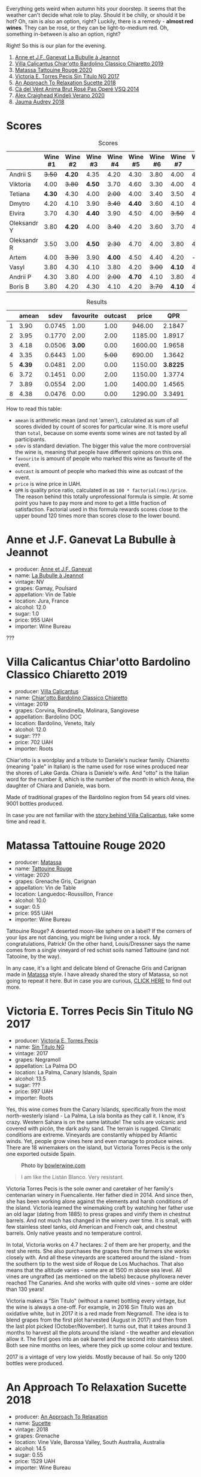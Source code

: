 [[file:/images/2022-08-23-sin-titulo/2022-08-17-12-04-24-IMG-1794.webp]]

Everything gets weird when autumn hits your doorstep. It seems that the weather can't decide what role to play. Should it be chilly, or should it be hot? Oh, rain is also an option, right? Luckily, there is a remedy  - *almost red wines*. They can be rosé, or they can be light-to-medium red. Oh, something in-between is also an option, right?

Right! So this is our plan for the evening.

1. [[barberry:/wines/7141038a-4f6b-4a49-97df-c3fc4befd6fb][Anne et J.F. Ganevat La Bubulle à Jeannot]]
2. [[barberry:/wines/5fb42b2f-6d7d-4a31-98b2-d157c96cf41b][Villa Calicantus Chiar'otto Bardolino Classico Chiaretto 2019]]
3. [[barberry:/wines/d6ffcdcc-661f-4e9e-bcfa-93446faf8f22][Matassa Tattouine Rouge 2020]]
4. [[barberry:/wines/b869e1d7-0bc5-4eaa-ab69-a436b48ba75a][Victoria E. Torres Pecis Sin Titulo NG 2017]]
5. [[barberry:/wines/1972ae47-ec40-46f1-82c5-f48d39a28a5a][An Approach To Relaxation Sucette 2018]]
6. [[barberry:/wines/2bdf5b08-d90a-4cf9-b69d-fb3d0ffefd2e][Cà del Vént Anima Brut Rosé Pas Operé VSQ 2014]]
7. [[barberry:/wines/5d58df70-237b-49d5-b236-b91ce5c45eba][Alex Craighead Kindeli Verano 2020]]
8. [[barberry:/wines/1712fbad-bd80-496b-a42c-fbba26f058f9][Jauma Audrey 2018]]

* Scores
:PROPERTIES:
:ID:                     64e23a5c-8b69-4cf1-92b4-c594216ea6e8
:END:

#+attr_html: :class tasting-scores
#+caption: Scores
#+results: scores
|             | Wine #1 | Wine #2 | Wine #3 | Wine #4 | Wine #5 | Wine #6 | Wine #7 | Wine #8 |
|-------------+---------+---------+---------+---------+---------+---------+---------+---------|
| Andrii S    |  +3.50+ |  *4.20* |    4.35 |    4.20 |    4.30 |    3.80 |    4.00 |    4.20 |
| Viktoria    |    4.00 |  +3.80+ |  *4.50* |    3.70 |    4.60 |    3.30 |    4.00 |    4.40 |
| Tetiana     |  *4.30* |    4.30 |    4.00 |  +2.00+ |    4.00 |    3.40 |    3.50 |    4.40 |
| Dmytro      |    4.20 |    4.10 |    3.90 |  +3.40+ |  *4.40* |    3.60 |    4.10 |    4.60 |
| Elvira      |    3.70 |    4.30 |  *4.40* |    3.90 |    4.50 |    4.00 |  +3.50+ |    4.50 |
| Oleksandr Y |    3.80 |  *4.20* |    4.00 |  +3.40+ |    4.20 |    3.60 |    3.70 |    4.10 |
| Oleksandr R |    3.50 |    3.00 |  *4.50* |  +2.30+ |    4.70 |    4.00 |    3.80 |    4.70 |
| Artem       |    4.00 |  +3.30+ |    3.90 |  *4.00* |    4.50 |    4.40 |    4.20 |       - |
| Vasyl       |    3.80 |    4.30 |    4.10 |    3.80 |    4.20 |  +3.00+ |  *4.10* |    4.30 |
| Andrii P    |    4.30 |    3.80 |    4.00 |  +2.00+ |  *4.70* |    4.10 |    3.80 |    4.60 |
| Boris B     |    3.80 |    4.20 |    4.30 |    4.10 |    4.20 |  +3.70+ |  *4.10* |    4.00 |

#+attr_html: :class tasting-scores :rules groups :cellspacing 0 :cellpadding 6
#+caption: Results
#+results: summary
|   |  amean |   sdev | favourite | outcast |   price |      QPR |
|---+--------+--------+-----------+---------+---------+----------|
| 1 |   3.90 | 0.0745 |      1.00 |    1.00 |  946.00 |   2.1847 |
| 2 |   3.95 | 0.1770 |      2.00 |    2.00 | 1185.00 |   1.8917 |
| 3 |   4.18 | 0.0506 |    *3.00* |    0.00 | 1600.00 |   1.9658 |
| 4 |   3.35 | 0.6443 |      1.00 |  +5.00+ |  690.00 |   1.3642 |
| 5 | *4.39* | 0.0481 |      2.00 |    0.00 | 1150.00 | *3.8225* |
| 6 |   3.72 | 0.1451 |      0.00 |    2.00 | 1150.00 |   1.3774 |
| 7 |   3.89 | 0.0554 |      2.00 |    1.00 | 1400.00 |   1.4565 |
| 8 |   4.38 | 0.0476 |      0.00 |    0.00 | 1290.00 |   3.3491 |

How to read this table:

- =amean= is arithmetic mean (and not 'amen'), calculated as sum of all scores divided by count of scores for particular wine. It is more useful than =total=, because on some events some wines are not tasted by all participants.
- =sdev= is standard deviation. The bigger this value the more controversial the wine is, meaning that people have different opinions on this one.
- =favourite= is amount of people who marked this wine as favourite of the event.
- =outcast= is amount of people who marked this wine as outcast of the event.
- =price= is wine price in UAH.
- =QPR= is quality price ratio, calculated in as =100 * factorial(rms)/price=. The reason behind this totally unprofessional formula is simple. At some point you have to pay more and more to get a little fraction of satisfaction. Factorial used in this formula rewards scores close to the upper bound 120 times more than scores close to the lower bound.

* Anne et J.F. Ganevat La Bubulle à Jeannot
:PROPERTIES:
:ID:                     c040cfd3-1080-43ba-9682-2c43bda2e04d
:END:

#+attr_html: :class bottle-right
[[file:/images/2022-08-23-sin-titulo/2022-08-16-17-23-37-CDAA8355-B702-4905-AADC-99BE74F47CD4-1-105-c.webp]]

- producer: [[barberry:/producers/17cb8d12-1c15-4c04-a3c7-b1e73e47b3a6][Anne et J.F. Ganevat]]
- name: [[barberry:/wines/7141038a-4f6b-4a49-97df-c3fc4befd6fb][La Bubulle à Jeannot]]
- vintage: NV
- grapes: Gamay, Poulsard
- appellation: Vin de Table
- location: Jura, France
- alcohol: 12.0
- sugar: 1.0
- price: 955 UAH
- importer: Wine Bureau

???

* Villa Calicantus Chiar'otto Bardolino Classico Chiaretto 2019
:PROPERTIES:
:ID:                     4353341d-d40e-45d9-9dfb-75038b0cbb40
:END:

#+attr_html: :class bottle-right
[[file:/images/2022-08-23-sin-titulo/2022-08-17-07-41-09-2DD68EDF-3B51-4388-92D2-44CAA7EEA574-1-105-c.webp]]

- producer: [[barberry:/producers/040a275b-2e16-4d7a-a557-036bf44d85df][Villa Calicantus]]
- name: [[barberry:/wines/5fb42b2f-6d7d-4a31-98b2-d157c96cf41b][Chiar'otto Bardolino Classico Chiaretto]]
- vintage: 2019
- grapes: Corvina, Rondinella, Molinara, Sangiovese
- appellation: Bardolino DOC
- location: Bardolino, Veneto, Italy
- alcohol: 12.0
- sugar: ???
- price: 702 UAH
- importer: Roots

Chiar'otto is a wordplay and a tribute to Daniele's nuclear family. Chiaretto (meaning "pale" in Italian) is the name used for rosé wines produced near the shores of Lake Garda. Chiara is Daniele's wife. And "otto" is the Italian word for the number 8, which is the number of the month in which Anna, the daughter of Chiara and Daniele, was born.

Made of traditional grapes of the Bardolino region from 54 years old vines. 9001 bottles produced.

In case you are not familiar with the [[barberry:/producers/040a275b-2e16-4d7a-a557-036bf44d85df][story behind Villa Calicantus]], take some time and read it.

* Matassa Tattouine Rouge 2020
:PROPERTIES:
:ID:                     247b6b26-8728-45fe-a0d8-b67ba73bc395
:END:

#+attr_html: :class bottle-right
[[file:/images/2022-08-23-sin-titulo/2022-08-17-07-41-23-4FF9F27A-13CF-4121-B73D-BC72B1929DC8-1-105-c.webp]]

- producer: [[barberry:/producers/cdc80e0e-1163-4b33-916d-e6806e5073e3][Matassa]]
- name: [[barberry:/wines/d6ffcdcc-661f-4e9e-bcfa-93446faf8f22][Tattouine Rouge]]
- vintage: 2020
- grapes: Grenache Gris, Carignan
- appellation: Vin de Table
- location: Languedoc-Roussillon, France
- alcohol: 10.0
- sugar: 0.5
- price: 955 UAH
- importer: Wine Bureau

Tattouine Rouge? A deserted moon-like sphere on a label? If the corners of your lips are not dancing, you might be living under a rock. My congratulations, Patrick! On the other hand, Louis/Dressner says the name comes from a single vineyard of red schist soils named Tattouine (and not Tatooine, by the way).

In any case, it's a light and delicate blend of Grenache Gris and Carignan made in [[barberry:/producers/cdc80e0e-1163-4b33-916d-e6806e5073e3][Matassa]] style. I have already shared the story of Matassa, so not going to repeat it here. But in case you are curious, [[barberry:/producers/cdc80e0e-1163-4b33-916d-e6806e5073e3][CLICK HERE]] to find out more.

* Victoria E. Torres Pecis Sin Titulo NG 2017
:PROPERTIES:
:ID:                     3ed31521-fbe8-4e9e-90e8-ab0242f9bf73
:END:

#+attr_html: :class bottle-right
[[file:/images/2022-08-23-sin-titulo/2022-08-17-10-58-34-8AAA6955-3EC6-4433-B0BD-D70E7E371524-1-105-c.webp]]

- producer: [[barberry:/producers/72cdba44-ecb8-4224-97d9-f94b8bc8b6ba][Victoria E. Torres Pecis]]
- name: [[barberry:/wines/b869e1d7-0bc5-4eaa-ab69-a436b48ba75a][Sin Titulo NG]]
- vintage: 2017
- grapes: Negramoll
- appellation: La Palma DO
- location: La Palma, Canary Islands, Spain
- alcohol: 13.5
- sugar: ???
- price: 997 UAH
- importer: Roots

Yes, this wine comes from the Canary Islands, specifically from the most north-westerly island - La Palma, La isla bonita as they call it. I know, it's crazy. Western Sahara is on the same latitude! The soils are volcanic and covered with picón, the dark ashy sand. The terrain is rugged. Climatic conditions are extreme. Vineyards are constantly whipped by Atlantic winds. Yet, people grow vines here and even manage to produce wines. There are 18 winemakers on the island, but Victoria Torres Pecis is the only one exported outside Spain.

#+attr_html: :class img-half
#+caption: Photo by [[https://www.bowlerwine.com/][bowlerwine.com]]
[[file:/images/2022-08-23-sin-titulo/IMG-5542.webp]]

#+begin_quote
I am like the Listán Blanco. Very resistant.
#+end_quote

Victoria Torres Pecis is the sole owner and caretaker of her family's centenarian winery in Fuencaliente. Her father died in 2014. And since then, she has been working alone against the elements and harsh conditions of the island. Victoria learned the winemaking craft by watching her father use an old lagar (dating from 1885) to press grapes and vinify them in chestnut barrels. And not much has changed in the winery over time. It is small, with few stainless steel tanks, old American and French oak, and chestnut barrels. Only native yeasts and no temperature control.

In total, Victoria works on 4.7 hectares: 2 of them are her property, and the rest she rents. She also purchases the grapes from the farmers she works closely with. And all these vineyards are scattered around the island - from the southern tip to the west side of Roque de Los Muchachos. That also means that the altitude varies - some are at 1500 m above sea level. All vines are ungrafted (as mentioned on the labels) because phylloxera never reached The Canaries. And she works with quite old vines - some are older than 130 years!

Victoria makes a "Sin Titulo" (without a name) bottling every vintage, but the wine is always a one-off. For example, in 2016 Sin Titulo was an oxidative white, but in 2017 it is a red made from Negramoll. The idea is to blend grapes from the first plot harvested (August in 2017) and then from the last plot picked (October/November). It turns out, that it takes around 3 months to harvest all the plots around the island - the weather and elevation allow it. The first goes into an oak barrel and the second into stainless steel. Both see nine months on lees, where they pick up some colour and texture.

2017 is a vintage of very low yields. Mostly because of hail. So only 1200 bottles were produced.

* An Approach To Relaxation Sucette 2018
:PROPERTIES:
:ID:                     f1e894b9-2b5f-4c54-8e07-863069cfe914
:END:

#+attr_html: :class bottle-right
[[file:/images/2022-08-23-sin-titulo/2022-08-17-10-58-42-6E0051E3-B4E5-4ACB-8178-C616EAA24CAC-1-105-c.webp]]

- producer: [[barberry:/producers/a5a9432f-8e72-459e-8462-ec0a0bb1fe2a][An Approach To Relaxation]]
- name: [[barberry:/wines/1972ae47-ec40-46f1-82c5-f48d39a28a5a][Sucette]]
- vintage: 2018
- grapes: Grenache
- location: Vine Vale, Barossa Valley, South Australia, Australia
- alcohol: 14.5
- sugar: 0.55
- price: 1529 UAH
- importer: Wine Bureau

Carla & Richard Rza Betts are Americans living in Amsterdam and making wine in Barossa Valley, Australia. They travel a lot (like 250 days a year), so it makes sense to have Amsterdam as a home (or a base). But why Australia? Because they own one of the oldest Grenache vineyards on the planet. The Rza Block is in the heart of the sandy Vine Vale region in the eastern part of Barossa Valley in South Australia. The vineyard was planted somewhere between 1860 - 1880.

The respectable age of the vines is not the only curious fact about Rza Block. While the rest of Barossa tends to have heavier red clay soils, Vine Vale is quite different as it has a significant deposit of fine sandy soil. The sand comes from the weathered granite and quartzite of the Barossa Ranges and Eden Valley. It gets to Vine Vale via the gullies that drain out of the hills down towards the Valley floor. The sand doesn't give much to the colour. But it contributes high-toned aromatics to the wine. Arguably, it's more important.

#+attr_html: :class img-half img-float-left :alt before
[[file:/images/2022-08-23-sin-titulo/rb3.webp]]

#+attr_html: :class img-half img-float-right :alt after
[[file:/images/2022-08-23-sin-titulo/IMG-9844-3-2.webp]]

#+begin_export html
<br class="clear-both">
#+end_export

And there's more! The same gullies also bring wind, which is as important as the sand, because they create a big diurnal shift, cooling the vineyards at night, and preserving acidity and freshness. To illustrate: it can be 38C on a summer day. But because of the wind, it can be as low as 10C in the evening.

Sucette is 100% Grenache, with the majority of fruits coming from Rza Block. The small percentage of remaining grapes comes from a highly aromatic 90-year-old vineyard a few blocks away from Rza Block.

* Cà del Vént Anima Brut Rosé Pas Operé VSQ 2014
:PROPERTIES:
:ID:                     b639b821-dc0d-43b9-bf8a-3164a13a9ae8
:END:

#+attr_html: :class bottle-right
[[file:/images/2022-08-23-sin-titulo/2022-08-17-10-58-47-BA1D86FC-89C7-4FAA-B41A-5D705F0B0BB9-1-105-c.webp]]

- producer: [[barberry:/producers/10c5a427-ee4a-4962-a855-a9bbfd135d39][Cà del Vént]]
- name: [[barberry:/wines/2bdf5b08-d90a-4cf9-b69d-fb3d0ffefd2e][Anima Brut Rosé Pas Operé VSQ]]
- vintage: 2014
- grapes: Pinot Noir
- location: ???
- alcohol: 13.0
- sugar: 1.6
- price: 1477 UAH
- importer: Wine Bureau

* Alex Craighead Kindeli Verano 2020
:PROPERTIES:
:ID:                     fd55d5e6-1191-4e44-a24d-3d5186a2d70b
:END:

#+attr_html: :class bottle-right
[[file:/images/2022-08-23-sin-titulo/2022-08-17-10-58-56-0121BC8C-65CA-497C-A5AE-F29B11B04B63-1-105-c.webp]]

- producer: [[barberry:/producers/9880c5f6-e77b-4171-9e0f-069b9c4fcae0][Alex Craighead]]
- name: [[barberry:/wines/5d58df70-237b-49d5-b236-b91ce5c45eba][Kindeli Verano]]
- vintage: 2020
- grapes: Riesling, Syrah, Sauvignon Blanc, Chardonnay, Gewürztraminer, Pinot Grigio, Pinot Noir
- location: Nelson, New Zealand
- alcohol: 13.0
- sugar: 1.0
- price: 802 UAH
- importer: Wine Bureau

* Jauma Audrey 2018
:PROPERTIES:
:ID:                     6470736f-ee56-4aa7-8293-23634f81ce3d
:END:

#+attr_html: :class bottle-right
[[file:/images/2022-08-23-sin-titulo/2022-08-17-10-59-06-C7CBC140-BC10-4675-B99D-699E47021D10-1-105-c.webp]]

- producer: [[barberry:/producers/85c67ac6-c09f-4ceb-9a49-2f08a20fb25a][Jauma]]
- name: [[barberry:/wines/1712fbad-bd80-496b-a42c-fbba26f058f9][Audrey]]
- vintage: 2018
- grapes: Shiraz
- location: ???
- alcohol: 10.5
- sugar: 1.0
- price: 787 UAH
- importer: Wine Bureau

* Conclusion
:PROPERTIES:
:ID:                     d99064f9-3193-4905-b9a1-ca6eddf0b382
:END:

